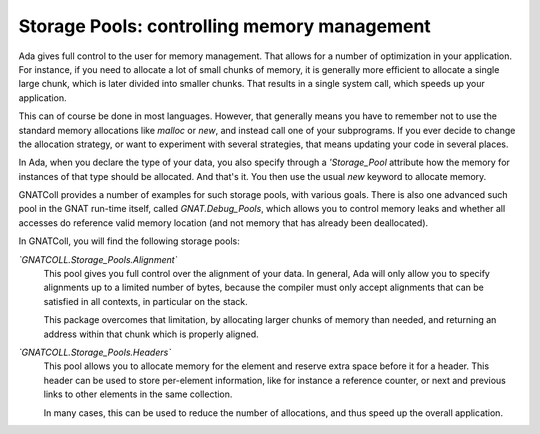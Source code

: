 ************************************************
**Storage Pools**: controlling memory management
************************************************

Ada gives full control to the user for memory management. That allows for
a number of optimization in your application. For instance, if you need to
allocate a lot of small chunks of memory, it is generally more efficient
to allocate a single large chunk, which is later divided into smaller
chunks. That results in a single system call, which speeds up your
application.

This can of course be done in most languages. However, that generally
means you have to remember not to use the standard memory allocations
like `malloc` or `new`, and instead call one of your
subprograms. If you ever decide to change the allocation strategy, or
want to experiment with several strategies, that means updating your
code in several places.

In Ada, when you declare the type of your data, you also specify through
a `'Storage_Pool` attribute how the memory for instances of that
type should be allocated. And that's it. You then use the usual
`new` keyword to allocate memory.

GNATColl provides a number of examples for such storage pools,
with various goals. There is also one advanced such pool in the GNAT
run-time itself, called `GNAT.Debug_Pools`, which allows you to
control memory leaks and whether all accesses do reference valid memory
location (and not memory that has already been deallocated).

In GNATColl, you will find the following storage pools:

*`GNATCOLL.Storage_Pools.Alignment`*
  This pool gives you full control over the alignment of your data. In
  general, Ada will only allow you to specify alignments up to a limited
  number of bytes, because the compiler must only accept alignments
  that can be satisfied in all contexts, in particular on the stack.

  This package overcomes that limitation, by allocating larger chunks
  of memory than needed, and returning an address within that chunk which
  is properly aligned.

*`GNATCOLL.Storage_Pools.Headers`*
  This pool allows you to allocate memory for the element and reserve extra
  space before it for a header. This header can be used to store per-element
  information, like for instance a reference counter, or next and previous
  links to other elements in the same collection.

  In many cases, this can be used to reduce the number of allocations, and
  thus speed up the overall application.
